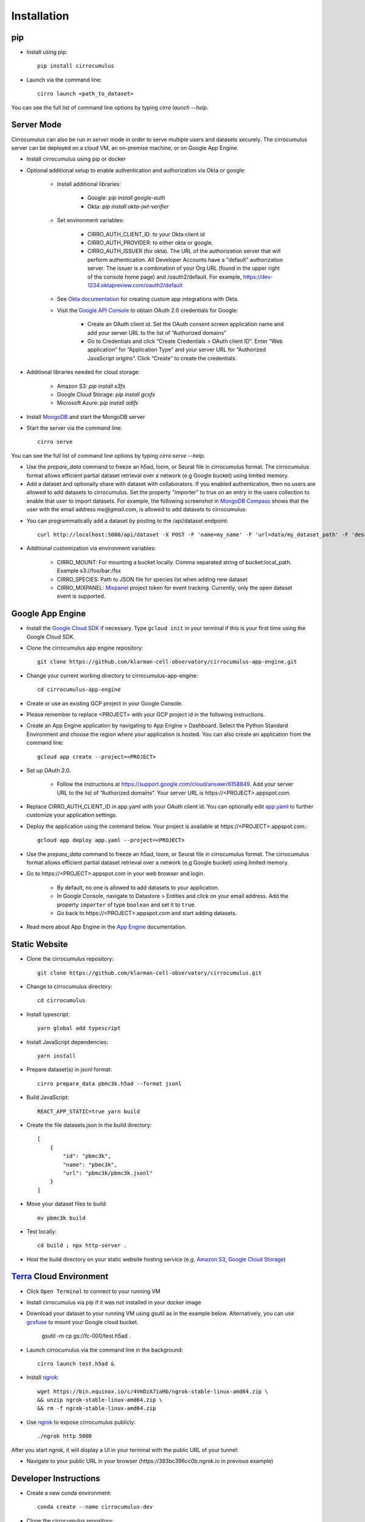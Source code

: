 Installation
-------------

pip
^^^^^

- Install using pip::

    pip install cirrocumulus

- Launch via the command line::

    cirro launch <path_to_dataset>

You can see the full list of command line options by typing `cirro launch --help`.

Server Mode
^^^^^^^^^^^^^^

Cirrocumulus can also be run in `server` mode in order to serve multiple users and datasets securely.
The cirrocumulus server can be deployed on a cloud VM, an on-premise machine, or on Google App Engine.

- Install cirrocumulus using pip or docker

- Optional additional setup to enable authentication and authorization via Okta or google:

    - Install additional libraries:

        - Google: `pip install google-auth`
        - Okta: `pip install okta-jwt-verifier`

    - Set environment variables:

        - CIRRO_AUTH_CLIENT_ID: to your Okta client id
        - CIRRO_AUTH_PROVIDER: to either okta or google.
        - CIRRO_AUTH_ISSUER (for okta). The URL of the authorization server that will perform authentication.
          All Developer Accounts have a "default" authorization server.
          The issuer is a combination of your Org URL (found in the upper right of the console home page)
          and /oauth2/default. For example, https://dev-1234.oktapreview.com/oauth2/default

    - See `Okta documentation`_ for creating custom app integrations with Okta.

    - Visit the `Google API Console`_ to obtain OAuth 2.0 credentials for Google:

        - Create an OAuth client id. Set the OAuth consent screen application name and add your server URL to the list of “Authorized domains”
        - Go to Credentials and click “Create Credentials > OAuth client ID”. Enter “Web application” for “Application Type”
          and your server URL for “Authorized JavaScript origins”. Click “Create” to create the credentials.


- Additional libraries needed for cloud storage:

    - Amazon S3: `pip install s3fs`
    - Google Cloud Storage: `pip install gcsfs`
    - Microsoft Azure: `pip install adlfs`

- Install MongoDB_ and start the MongoDB server

- Start the server via the command line::

    cirro serve

You can see the full list of command line options by typing `cirro serve --help`.

- Use the `prepare_data` command to freeze an h5ad, loom, or Seurat file in cirrocumulus format. The cirrocumulus format allows efficient partial dataset retrieval over a network (e.g Google bucket) using limited memory.

- Add a dataset and optionally share with dataset with collaborators. If you enabled authentication, then no users are allowed to add datasets to cirrocumulus.
  Set the property "importer" to true on an entry in the users collection to enable that user to import datasets. For example, the following screenshot in `MongoDB Compass`_ shows that the user with the email address `me@gmail.com`, is allowed to add datasets to cirrocumulus:

.. image:: images/mongodb.png


- You can programmatically add a dataset by posting to the /api/dataset endpoint::

    curl http://localhost:5000/api/dataset -X POST -F 'name=my_name' -F 'url=data/my_dataset_path' -F 'description=my_desc'  -F 'species=Mus musculus'

- Additional customization via environment variables:

    - CIRRO_MOUNT: For mounting a bucket locally. Comma separated string of bucket:local_path. Example s3://foo/bar:/fsx
    - CIRRO_SPECIES: Path to JSON file for species list when adding new dataset
    - CIRRO_MIXPANEL: Mixpanel_ project token for event tracking. Currently, only the open dataset event is supported.


Google App Engine
^^^^^^^^^^^^^^^^^^^

- Install the `Google Cloud SDK`_ if necessary. Type ``gcloud init`` in your terminal if this is your first time using the Google Cloud SDK.

- Clone the cirrocumulus app engine repository::

    git clone https://github.com/klarman-cell-observatory/cirrocumulus-app-engine.git

- Change your current working directory to cirrocumulus-app-engine::

    cd cirrocumulus-app-engine

- Create or use an existing GCP project in your Google Console.

- Please remember to replace <PROJECT> with your GCP project id in the following instructions.

- Create an App Engine application by navigating to App Engine > Dashboard. Select the Python Standard Environment and choose the region where your application is hosted.
  You can also create an application from the command line::

    gcloud app create --project=<PROJECT>

- Set up OAuth 2.0.

    - Follow the instructions at https://support.google.com/cloud/answer/6158849. Add your server URL to the list of “Authorized domains”. Your server URL is \https://<PROJECT>.appspot.com.


- Replace CIRRO_AUTH_CLIENT_ID in app.yaml with your OAuth client id. You can optionally edit `app.yaml`_ to further customize your application settings.

- Deploy the application using the command below. Your project is available at \https://<PROJECT>.appspot.com.::

    gcloud app deploy app.yaml --project=<PROJECT>

- Use the `prepare_data` command to freeze an h5ad, loom, or Seurat file in cirrocumulus format. The cirrocumulus format allows efficient partial dataset retrieval over a network (e.g Google bucket) using limited memory.

- Go to \https://<PROJECT>.appspot.com in your web browser and login.

    - By default, no one is allowed to add datasets to your application.
    - In Google Console, navigate to Datastore > Entities and click on your email address. Add the property ``importer`` of type ``boolean`` and set it to ``true``.
    - Go back to \https://<PROJECT>.appspot.com and start adding datasets.

- Read more about App Engine in the `App Engine`_ documentation.


Static Website
^^^^^^^^^^^^^^^^

- Clone the cirrocumulus repository::

    git clone https://github.com/klarman-cell-observatory/cirrocumulus.git

- Change to cirrocumulus directory::

    cd cirrocumulus


- Install typescript::

    yarn global add typescript

- Install JavaScript dependencies::

    yarn install

- Prepare dataset(s) in jsonl format::

    cirro prepare_data pbmc3k.h5ad --format jsonl

- Build JavaScript::

    REACT_APP_STATIC=true yarn build

- Create the file datasets.json in the build directory::


    [
        {
            "id": "pbmc3k",
            "name": "pbmc3k",
            "url": "pbmc3k/pbmc3k.jsonl"
        }
    ]


- Move your dataset files to build::

    mv pbmc3k build

- Test locally::

    cd build ; npx http-server .

- Host the build directory on your static website hosting service (e.g. `Amazon S3`_, `Google Cloud Storage`_)

Terra_ Cloud Environment
^^^^^^^^^^^^^^^^^^^^^^^^^^^^
- Click ``Open Terminal`` to connect to your running VM
- Install cirrocumulus via pip if it was not installed in your docker image
- Download your dataset to your running VM using gsutil as in the example below.
  Alternatively, you can use gcsfuse_ to mount your Google cloud bucket.

    gsutil -m cp gs://fc-000/test.h5ad .

- Launch cirrocumulus via the command line in the background::

    cirro launch test.h5ad &

- Install ngrok_::

    wget https://bin.equinox.io/c/4VmDzA7iaHb/ngrok-stable-linux-amd64.zip \
    && unzip ngrok-stable-linux-amd64.zip \
    && rm -f ngrok-stable-linux-amd64.zip

- Use ngrok_ to expose cirrocumulus publicly::

    ./ngrok http 5000

After you start ngrok, it will display a UI in your terminal with the public URL of your tunnel:

.. image:: images/ngrok.png

- Navigate to your public URL in your browser (\https://383bc396cc0b.ngrok.io in previous example)


Developer Instructions
^^^^^^^^^^^^^^^^^^^^^^^^

- Create a new conda environment::

    conda create --name cirrocumulus-dev

- Clone the cirrocumulus repository::

    git clone https://github.com/klarman-cell-observatory/cirrocumulus.git

- Change to cirrocumulus directory::

    cd cirrocumulus


- Install::

    pip install --upgrade pip
    pip install -e .[dev,test]
    pre-commit install
    yarn global add typescript
    yarn install

- Install additional optional Python dependencies::

    pip install s3fs

- Create an example h5ad file in ./data/pbmc3k_processed.h5ad::

    import scanpy as sc
    sc.datasets.pbmc3k_processed()

- Launch cirrocumulus with the --no-open flag::

    cirro launch ./data/pbmc3k_processed.h5ad --no-open

- Alternatively, launch the cirrocumulus server (use cirro prepare_data to convert the h5ad file to cirrocumulus format for server mode)::

    cirro serve

- Run JavaScript server in development mode::

    yarn start

- Navigate to http://localhost:3000

- In order to run End to End tests (yarn e2e), please install GraphicsMagick (brew install graphicsmagick on Mac)

- Testing::

    yarn e2e
    yarn test
    pytest

- Build JavaScript front-end for deployment::

    yarn build



.. _app.yaml: https://cloud.google.com/appengine/docs/standard/python3/config/appref
.. _Google Cloud SDK: https://cloud.google.com/sdk/install
.. _App Engine: https://cloud.google.com/appengine/docs/
.. _Node.js: https://nodejs.org/
.. _ngrok: https://ngrok.com/
.. _Terra: https://app.terra.bio/
.. _MongoDB: https://www.mongodb.com/
.. _Google API Console: https://console.developers.google.com/
.. _gcsfuse: https://github.com/GoogleCloudPlatform/gcsfuse/
.. _MongoDB Compass: https://www.mongodb.com/products/compass
.. _Amazon S3: https://docs.aws.amazon.com/AmazonS3/latest/userguide/WebsiteHosting.html
.. _Google Cloud Storage: https://cloud.google.com/storage/docs/hosting-static-website-http
.. _Mixpanel: https://mixpanel.com/
.. _Okta documentation: https://help.okta.com/en/prod/Content/Topics/Apps/Apps_App_Integration_Wizard.htm
